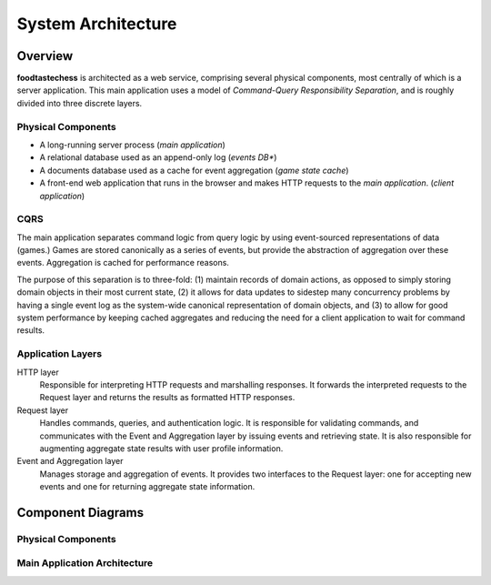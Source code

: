 System Architecture
===================

Overview
--------

**foodtastechess** is architected as a web service, comprising several
physical components, most centrally of which is a server application.
This main application uses a model of *Command-Query Responsibility
Separation*, and is roughly divided into three discrete layers.


Physical Components
```````````````````

- A long-running server process (*main application*)
- A relational database used as an append-only log (*events DB**)
- A documents database used as a cache for event aggregation (*game state
  cache*)
- A front-end web application that runs in the browser and makes
  HTTP requests to the *main application*. (*client application*)


CQRS
````

The main application separates command logic from query logic by
using event-sourced representations of data (games.)
Games are stored canonically as a series of events, but provide
the abstraction of aggregation over these events. Aggregation
is cached for performance reasons.

The purpose of this separation is to three-fold: (1) maintain records of
domain actions, as opposed to simply storing domain objects in their most
current state, (2) it allows for data updates to sidestep many concurrency
problems by having a single event log as the system-wide canonical
representation of domain objects, and (3) to allow for good system performance
by keeping cached aggregates and reducing the need for a client application
to wait for command results.


Application Layers
``````````````````

HTTP layer
    Responsible for interpreting HTTP requests and
    marshalling responses. It forwards the interpreted
    requests to the Request layer and returns the results
    as formatted HTTP responses.

Request layer
    Handles commands, queries, and authentication logic.
    It is responsible for validating commands, and communicates
    with the Event and Aggregation layer by issuing events and
    retrieving state.  It is also responsible for augmenting aggregate
    state results with user profile information.

Event and Aggregation layer
    Manages storage and aggregation of events. It provides two
    interfaces to the Request layer: one for accepting new events
    and one for returning aggregate state information.


Component Diagrams
------------------

Physical Components
```````````````````

.. uml::
    :scale: 70 %

    [Client Application] ..> HTTP
    HTTP - [Main Application]
    database UsersDB
    database EventsDB
    database GameStateCache
    [Main Application] ..> UsersDB
    [Main Application] ..> EventsDB
    [Main Application] ..> GameStateCache

Main Application Architecture
`````````````````````````````

.. uml::
    interface HTTP

    package "Server" {
        HTTP - [Server]
    }
    package "Commands" {
        interface "Command Validation" as CommandValidation
        interface "Command" as Command
        component [Commands Service] as CommandService

        Command -left- CommandService
        CommandService ..> CommandValidation : validates with
        CommandValidation - [Validation]
    }
    [Server] ..> Command : submits (**POST**)

    package "Queries" {
        interface "Query" as Query
        component [Query Service] as QueryService
        Query - QueryService
    }
    [Server] ..> Query : submits (**GET**)

    package "Authentication" {
        interface User
        component "Users Service" as UserService
        User - UserService
    }
    [Server] ..> User : authenticates with

    database UsersDB
    UserService - UsersDB

    QueryService .right.> User : includes

    package "Games Management" {
        interface "Event Aggregation" as EventAggregation
        interface "Event Source" as EventSource
        interface "Event" as Event
        interface "Game State" as GameState
        interface "Game Event Lock" as GameLock

        Event -down- [Events]
        GameLock -down- [Events]
        EventSource -up- [Events]

        GameState -down- [Aggregation]
        EventAggregation -up- [Aggregation]

        [Events]
        [Aggregation]
        [Events] ..> EventAggregation : notifies on new events
        [Aggregation] ..> EventSource : retrieves from
    }

    package "Game" {
        interface "Game" as Game
        interface "ValidMoves" as ValidMoves
    }
    [Aggregation] ..> Game
    [Aggregation] ..> ValidMoves

    CommandService ..> Event : writes
    CommandService ..> GameLock : acquires and releases


    [Validation] ..> GameState : retrieves
    QueryService ..> GameState : retrieves

    database EventsDB
    [Events] -left- EventsDB

    database GameStateCache
    [Aggregation] -right- GameStateCache
